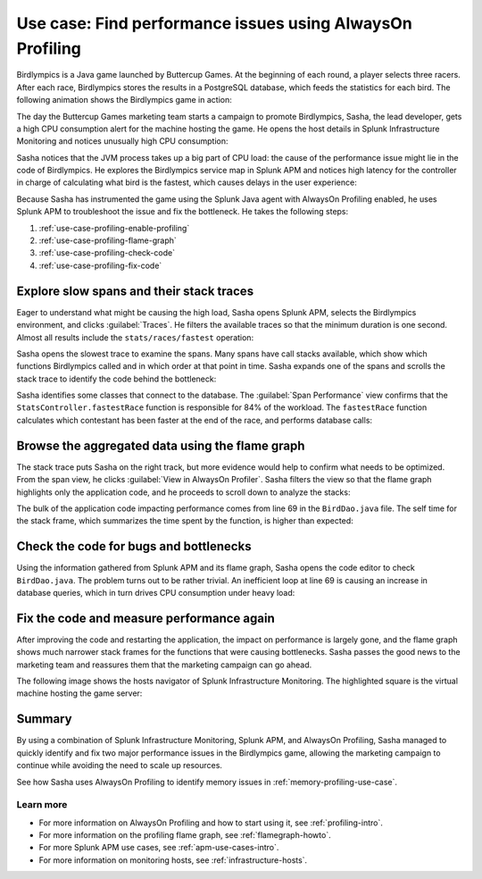 .. _profiling-use-case:

**********************************************************
Use case: Find performance issues using AlwaysOn Profiling
**********************************************************

.. meta:: 
   :description: Learn how you can use AlwaysOn Profiling in Splunk APM to identify performance issues in the code of your applications.

Birdlympics is a Java game launched by Buttercup Games. At the beginning of each round, a player selects three racers. After each race, Birdlympics stores the results in a PostgreSQL database, which feeds the statistics for each bird. The following animation shows the Birdlympics game in action:

..  image:: /_images/apm/profiling/birdlympics-demo-game.gif
    :alt: A round from the fictitious Birdlympics game.

The day the Buttercup Games marketing team starts a campaign to promote Birdlympics, Sasha, the lead developer, gets a high CPU consumption alert for the machine hosting the game. He opens the host details in Splunk Infrastructure Monitoring and notices unusually high CPU consumption:

..  image:: /_images/apm/profiling/infra-monitoring2.png
    :alt: The host view for the Birdlympics server. Notice the high CPU consumption.

Sasha notices that the JVM process takes up a big part of CPU load: the cause of the performance issue might lie in the code of Birdlympics. He explores the Birdlympics service map in Splunk APM and notices high latency for the controller in charge of calculating what bird is the fastest, which causes delays in the user experience:

..  image:: /_images/apm/profiling/high-latency-apm.png
    :alt: High latency tags in Splunk APM.

Because Sasha has instrumented the game using the Splunk Java agent with AlwaysOn Profiling enabled, he uses Splunk APM to troubleshoot the issue and fix the bottleneck. He takes the following steps:

1. :ref:`use-case-profiling-enable-profiling`
2. :ref:`use-case-profiling-flame-graph`
3. :ref:`use-case-profiling-check-code`
4. :ref:`use-case-profiling-fix-code`

.. _use-case-profiling-enable-profiling:

Explore slow spans and their stack traces
======================================================

Eager to understand what might be causing the high load, Sasha opens Splunk APM, selects the Birdlympics environment, and clicks :guilabel:`Traces`. He filters the available traces so that the minimum duration is one second. Almost all results include the ``stats/races/fastest`` operation:

..  image:: /_images/apm/profiling/traces.png
    :alt: The list of traces from the Birdlympics application, filtered to only show those with a duration of 1 second or higher.

Sasha opens the slowest trace to examine the spans. Many spans have call stacks available, which show which functions Birdlympics called and in which order at that point in time. Sasha expands one of the spans and scrolls the stack trace to identify the code behind the bottleneck:

..  image:: /_images/apm/profiling/scroll-stack-traces.gif
    :alt: The stack trace of a slow span in the game, with the prefix of the game classes highlighted.

Sasha identifies some classes that connect to the database. The :guilabel:`Span Performance` view confirms that the ``StatsController.fastestRace`` function is responsible for 84% of the workload. The ``fastestRace`` function calculates which contestant has been faster at the end of the race, and performs database calls:

..  image:: /_images/apm/profiling/span-performance.png
    :alt: The Span Performance tab of the trace, showing the operations responsible for the total workload.

.. _use-case-profiling-flame-graph:

Browse the aggregated data using the flame graph
======================================================

The stack trace puts Sasha on the right track, but more evidence would help to confirm what needs to be optimized. From the span view, he clicks :guilabel:`View in AlwaysOn Profiler`. Sasha filters the view so that the flame graph highlights only the application code, and he proceeds to scroll down to analyze the stacks:

..  image:: /_images/apm/profiling/filter-narrow-down.gif
    :alt: Filtering the flame graph results and zooming in.

The bulk of the application code impacting performance comes from line 69 in the ``BirdDao.java`` file. The self time for the stack frame, which summarizes the time spent by the function, is higher than expected:

..  image:: /_images/apm/profiling/stack-frames.png
    :alt: The Span Performance tab of the trace, showing the operations responsible for the total workload.

.. _use-case-profiling-check-code:

Check the code for bugs and bottlenecks
======================================================

Using the information gathered from Splunk APM and its flame graph, Sasha opens the code editor to check ``BirdDao.java``. The problem turns out to be rather trivial. An inefficient loop at line 69 is causing an increase in database queries, which in turn drives CPU consumption under heavy load:

..  image:: /_images/apm/profiling/birdao-code.png
    :alt: The sub-optimal code of Birdlympics.

.. _use-case-profiling-fix-code:

Fix the code and measure performance again
======================================================

After improving the code and restarting the application, the impact on performance is largely gone, and the flame graph shows much narrower stack frames for the functions that were causing bottlenecks. Sasha passes the good news to the marketing team and reassures them that the marketing campaign can go ahead.

The following image shows the hosts navigator of Splunk Infrastructure Monitoring. The highlighted square is the virtual machine hosting the game server:

..  image:: /_images/apm/profiling/low-consumption.png
    :alt: The host now shows low CPU consumption in Infrastructure Monitoring.

Summary
====================================================================================

By using a combination of Splunk Infrastructure Monitoring, Splunk APM, and AlwaysOn Profiling, Sasha managed to quickly identify and fix two major performance issues in the Birdlympics game, allowing the marketing campaign to continue while avoiding the need to scale up resources.

See how Sasha uses AlwaysOn Profiling to identify memory issues in :ref:`memory-profiling-use-case`.

Learn more
--------------------

- For more information on AlwaysOn Profiling and how to start using it, see :ref:`profiling-intro`.
- For more information on the profiling flame graph, see :ref:`flamegraph-howto`.
- For more Splunk APM use cases, see :ref:`apm-use-cases-intro`.
- For more information on monitoring hosts, see :ref:`infrastructure-hosts`.